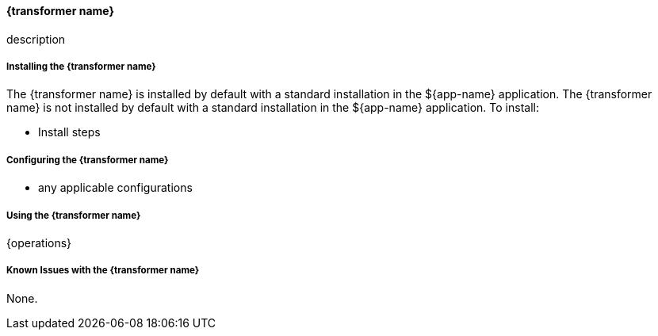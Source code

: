 ==== {transformer name}

description

===== Installing the {transformer name}

The {transformer name} is installed by default with a standard installation in the ${app-name} application.
The {transformer name} is not installed by default with a standard installation in the ${app-name} application.
To install:

* Install steps

===== Configuring the {transformer name}

* any applicable configurations

===== Using the {transformer name}

{operations}

===== Known Issues with the {transformer name}

None.
